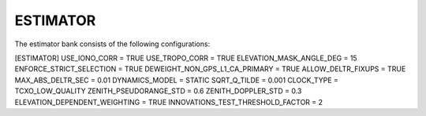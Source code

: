 .. _estimator:
=========
ESTIMATOR
=========
The estimator bank consists of the following configurations:

[ESTIMATOR]
USE_IONO_CORR  = TRUE
USE_TROPO_CORR = TRUE
ELEVATION_MASK_ANGLE_DEG = 15
ENFORCE_STRICT_SELECTION = TRUE
DEWEIGHT_NON_GPS_L1_CA_PRIMARY = TRUE
ALLOW_DELTR_FIXUPS = TRUE
MAX_ABS_DELTR_SEC = 0.01
DYNAMICS_MODEL = STATIC
SQRT_Q_TILDE = 0.001
CLOCK_TYPE = TCXO_LOW_QUALITY
ZENITH_PSEUDORANGE_STD = 0.6
ZENITH_DOPPLER_STD = 0.3
ELEVATION_DEPENDENT_WEIGHTING = TRUE
INNOVATIONS_TEST_THRESHOLD_FACTOR = 2


